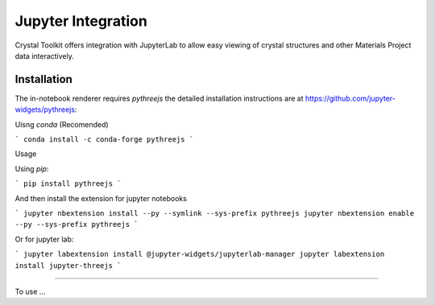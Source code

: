 ===================
Jupyter Integration
===================

Crystal Toolkit offers integration with JupyterLab to
allow easy viewing of crystal structures and other Materials Project
data interactively.

Installation
------------

The in-notebook renderer requires `pythreejs` the detailed installation instructions are at https://github.com/jupyter-widgets/pythreejs:


Uisng `conda` (Recomended) 

```
conda install -c conda-forge pythreejs
```

Usage

Using `pip`:

```
pip install pythreejs
```

And then install the extension for jupyter notebooks

```
jupyter nbextension install --py --symlink --sys-prefix pythreejs
jupyter nbextension enable --py --sys-prefix pythreejs
```

Or for jupyter lab:

```
jupyter labextension install @jupyter-widgets/jupyterlab-manager 
jupyter labextension install jupyter-threejs
```


-----

To use ...
